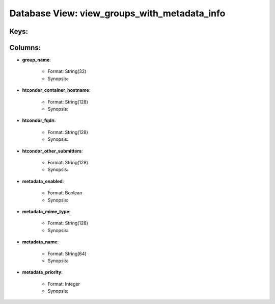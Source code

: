 .. File generated by /opt/cloudscheduler/utilities/schema_doc - DO NOT EDIT
..
.. To modify the contents of this file:
..   1. edit the template file ".../cloudscheduler/docs/schema_doc/views/view_groups_with_metadata_info.rst"
..   2. run the utility ".../cloudscheduler/utilities/schema_doc"
..

Database View: view_groups_with_metadata_info
=============================================



Keys:
^^^^^^^^


Columns:
^^^^^^^^

* **group_name**:

   * Format: String(32)
   * Synopsis:

* **htcondor_container_hostname**:

   * Format: String(128)
   * Synopsis:

* **htcondor_fqdn**:

   * Format: String(128)
   * Synopsis:

* **htcondor_other_submitters**:

   * Format: String(128)
   * Synopsis:

* **metadata_enabled**:

   * Format: Boolean
   * Synopsis:

* **metadata_mime_type**:

   * Format: String(128)
   * Synopsis:

* **metadata_name**:

   * Format: String(64)
   * Synopsis:

* **metadata_priority**:

   * Format: Integer
   * Synopsis:

